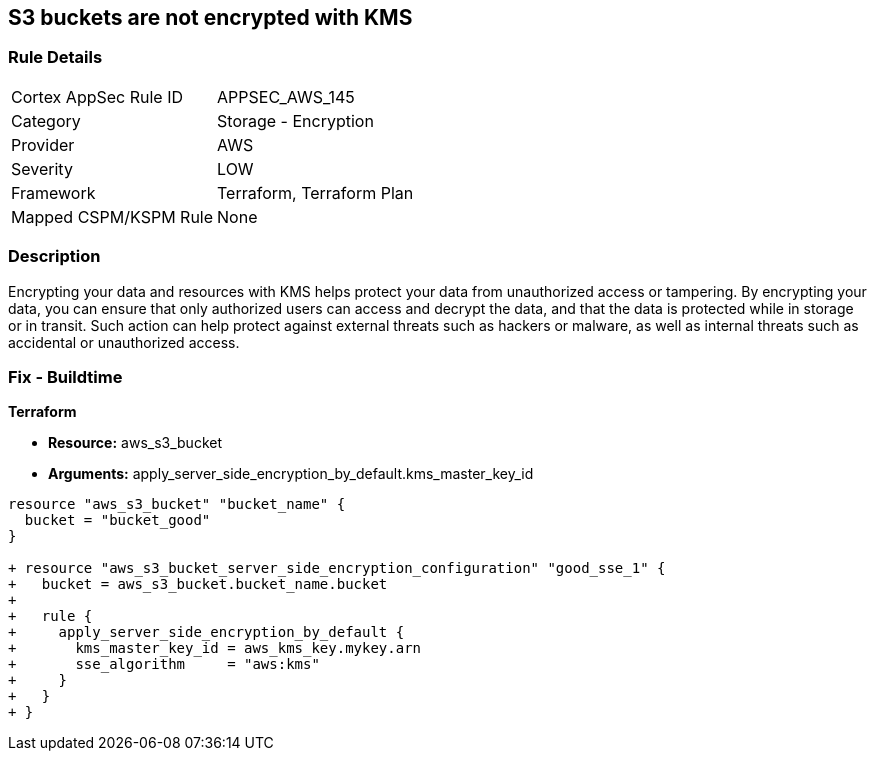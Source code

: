 == S3 buckets are not encrypted with KMS


=== Rule Details

[cols="1,2"]
|===
|Cortex AppSec Rule ID |APPSEC_AWS_145
|Category |Storage - Encryption
|Provider |AWS
|Severity |LOW
|Framework |Terraform, Terraform Plan
|Mapped CSPM/KSPM Rule |None
|===


=== Description 


Encrypting your data and resources with KMS helps protect your data from unauthorized access or tampering.
By encrypting your data, you can ensure that only authorized users can access and decrypt the data, and that the data is protected while in storage or in transit.
Such action can help protect against external threats such as hackers or malware, as well as internal threats such as accidental or unauthorized access.

=== Fix - Buildtime


*Terraform* 


* *Resource:* aws_s3_bucket
* *Arguments:* apply_server_side_encryption_by_default.kms_master_key_id


[source,go]
----
resource "aws_s3_bucket" "bucket_name" {
  bucket = "bucket_good"
}

+ resource "aws_s3_bucket_server_side_encryption_configuration" "good_sse_1" {
+   bucket = aws_s3_bucket.bucket_name.bucket
+
+   rule {
+     apply_server_side_encryption_by_default {
+       kms_master_key_id = aws_kms_key.mykey.arn
+       sse_algorithm     = "aws:kms"
+     }
+   }
+ }
----
